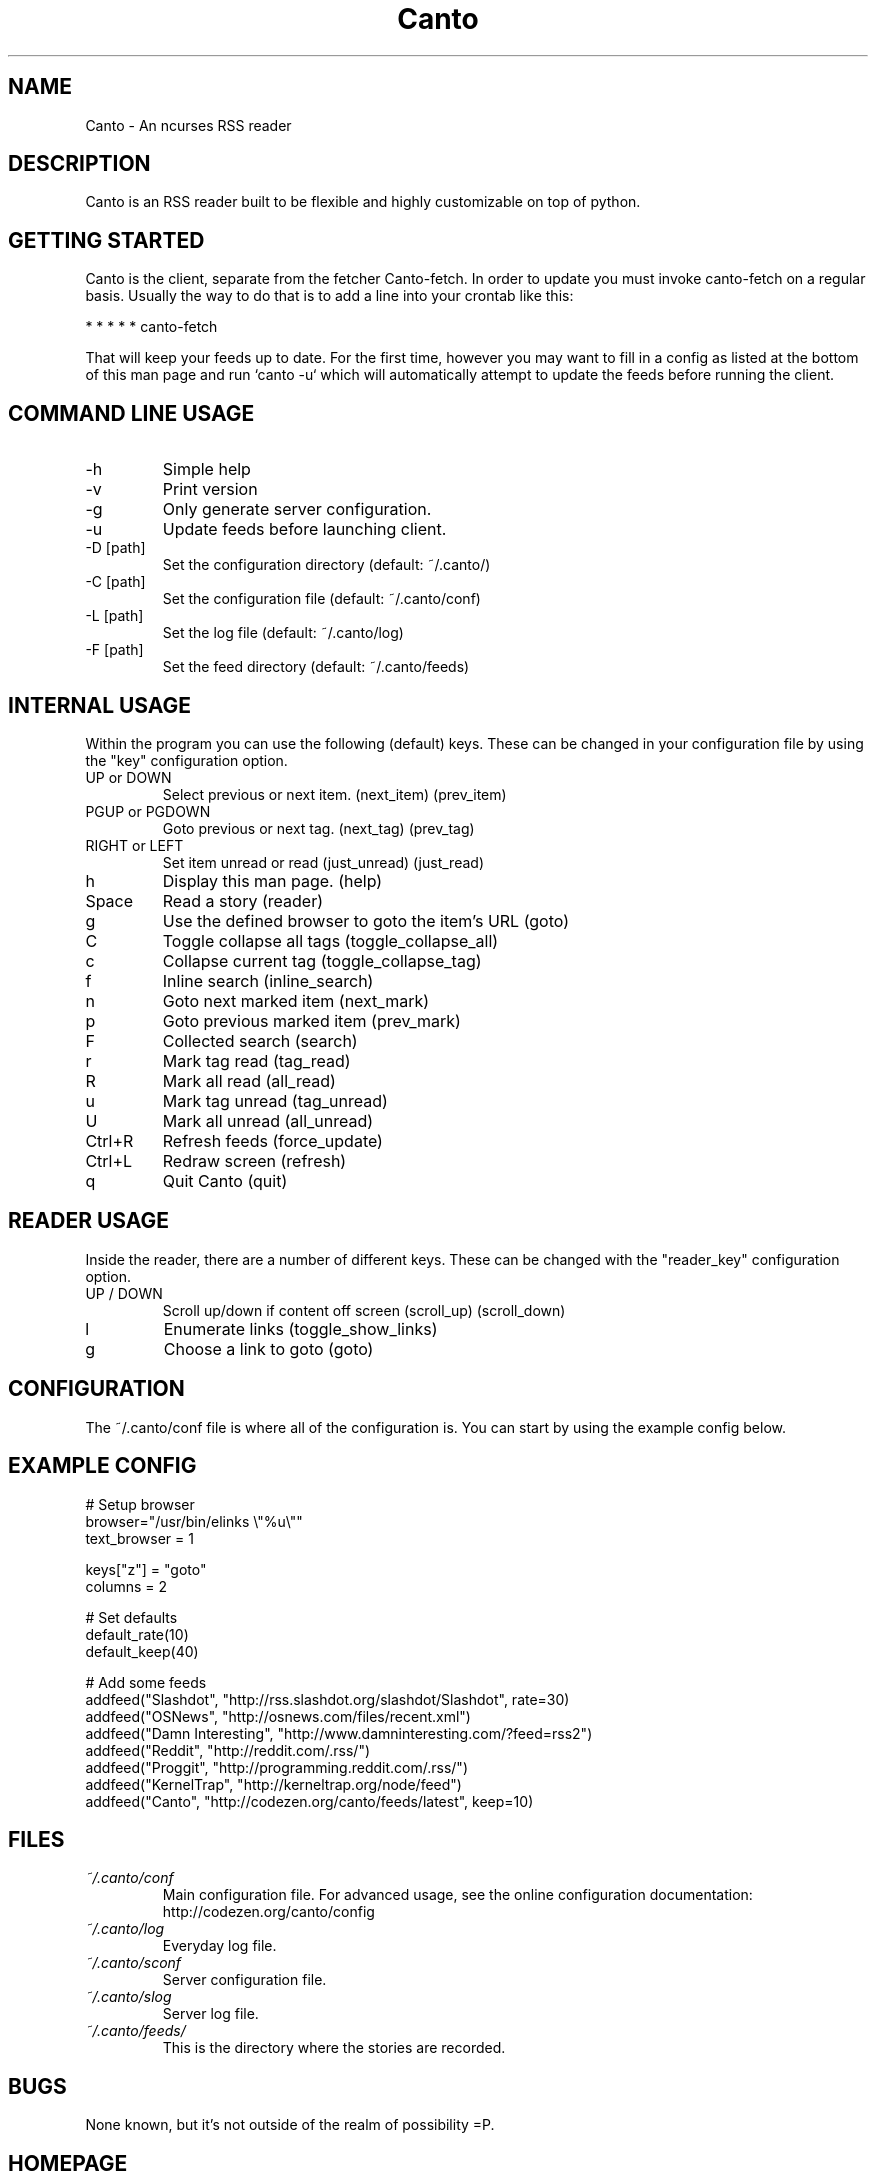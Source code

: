 .TH Canto 1 "2 July 2008" "Version 0.4.0" "Canto"

.SH NAME
Canto \- An ncurses RSS reader
.SH DESCRIPTION
Canto is an RSS reader built to be flexible and highly customizable on top of python.

.SH GETTING STARTED
Canto is the client, separate from the fetcher Canto-fetch. In order to update you must invoke canto-fetch on a regular basis. Usually the way to do that is to add a line into your crontab like this:

* * * * * canto-fetch

That will keep your feeds up to date. For the first time, however
you may want to fill in a config as listed at the bottom of this
man page and run `canto -u` which will automatically attempt to
update the feeds before running the client.

.SH COMMAND LINE USAGE
.TP
-h
Simple help

.TP
-v
Print version

.TP
-g
Only generate server configuration.

.TP
-u
Update feeds before launching client.

.TP
-D [path]
Set the configuration directory (default: ~/.canto/)

.TP
-C [path]
Set the configuration file (default: ~/.canto/conf)

.TP
-L [path]
Set the log file (default: ~/.canto/log)

.TP
-F [path]
Set the feed directory (default: ~/.canto/feeds)

.SH INTERNAL USAGE
Within the program you can use the following (default) keys.
These can be changed in your configuration file by using the
"key" configuration option.

.TP
UP or DOWN
Select previous or next item. (next_item) (prev_item)

.TP
PGUP or PGDOWN
Goto previous or next tag. (next_tag) (prev_tag)

.TP
RIGHT or LEFT
Set item unread or read (just_unread) (just_read)

.TP
h
Display this man page. (help)

.TP
Space
Read a story (reader)

.TP
g
Use the defined browser to goto the item's URL (goto)

.TP
C
Toggle collapse all tags (toggle_collapse_all)

.TP
c
Collapse current tag (toggle_collapse_tag)

.TP
f
Inline search (inline_search)

.TP
n
Goto next marked item (next_mark)

.TP
p
Goto previous marked item (prev_mark)

.TP
F
Collected search (search)

.TP
r
Mark tag read (tag_read)

.TP
R
Mark all read (all_read)

.TP
u
Mark tag unread (tag_unread)

.TP
U
Mark all unread (all_unread)

.TP
Ctrl+R
Refresh feeds (force_update)

.TP
Ctrl+L
Redraw screen (refresh)

.TP
q
Quit Canto (quit)

.SH READER USAGE
Inside the reader, there are a number of different keys. These can be changed with the "reader_key" configuration option.

.TP
UP / DOWN
Scroll up/down if content off screen (scroll_up) (scroll_down)

.TP
l
Enumerate links (toggle_show_links)

.TP
g
Choose a link to goto (goto)

.SH CONFIGURATION
The ~/.canto/conf file is where all of the configuration is. You can start by using the example config below.

.SH EXAMPLE CONFIG
.sp 1
.nf

# Setup browser
browser="/usr/bin/elinks \\"%u\\""
text_browser = 1

keys["z"] = "goto"
columns = 2

# Set defaults
default_rate(10)
default_keep(40)

# Add some feeds
addfeed("Slashdot", "http://rss.slashdot.org/slashdot/Slashdot", rate=30)
addfeed("OSNews", "http://osnews.com/files/recent.xml")
addfeed("Damn Interesting", "http://www.damninteresting.com/?feed=rss2")
addfeed("Reddit", "http://reddit.com/.rss/")
addfeed("Proggit", "http://programming.reddit.com/.rss/")
addfeed("KernelTrap", "http://kerneltrap.org/node/feed")
addfeed("Canto", "http://codezen.org/canto/feeds/latest", keep=10)

.SH FILES
.TP
.I ~/.canto/conf
Main configuration file. For advanced usage, see the online configuration documentation: http://codezen.org/canto/config

.TP
.I ~/.canto/log
Everyday log file.

.TP
.I ~/.canto/sconf
Server configuration file.

.TP
.I ~/.canto/slog
Server log file.

.TP
.I ~/.canto/feeds/
This is the directory where the stories are recorded.

.SH BUGS
None known, but it's not outside of the realm of possibility =P.  

.SH HOMEPAGE
http://codezen.org/canto

.SH AUTHOR
Jack Miller <jack@codezen.org>
